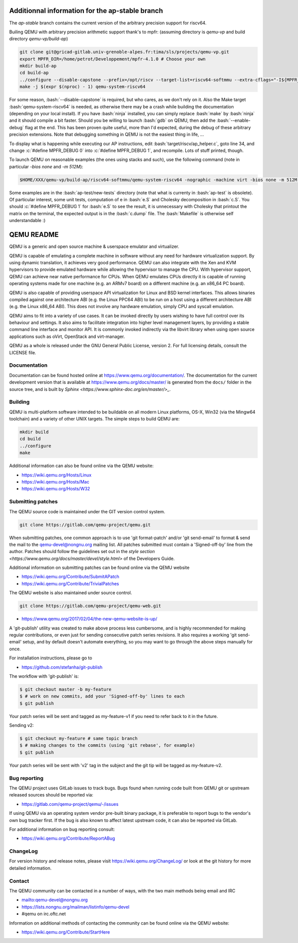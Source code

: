 .. role:: bash(code)
   :language: bash
.. role:: c(code)
   :language: c

====
Additionnal information for the ap-stable branch
====
The *ap-stable* branch contains the current version of the arbitrary precision
support for riscv64.

Builing QEMU with arbitrary precision arithmetic support thank's to mpfr:
(assuming directory is `qemu-vp` and build directory `qemu-vp/build-ap`)

.. code-block:: shell

   git clone git@gricad-gitlab.univ-grenoble-alpes.fr:tima/sls/projects/qemu-vp.git
   export MPFR_DIR=/home/petrot/Developpement/mpfr-4.1.0 # Choose your own
   mkdir build-ap
   cd build-ap
   ../configure --disable-capstone --prefix=/opt/riscv --target-list=riscv64-softmmu --extra-cflags="-I${MPFR_DIR}/src/ -I${MPFR_DIR}/build/src" --extra-ldflags="-Wl,-rpath,${MPFR_DIR}/build/src/.libs/ -lmpfr -lgmp"
   make -j $(expr $(nproc) - 1) qemu-system-riscv64

For some reason, :bash:`--disable-capstone` is required, but who cares, as we don't rely on it.
Also the Make target :bash:`qemu-system-riscv64` is needed, as otherwise there may be a crash while building the documentation (depending on your local install).
If you have :bash:`ninja` installed, you can simply replace :bash:`make` by :bash:`ninja` and it should compile a bit faster.
Should you be willing to launch :bash:`gdb` on QEMU, then add the :bash:`--enable-debug` flag at the end.
This has been proven quite useful, more than I'd expected, during the debug of these arbitrary precision extensions.
Note that debugging something in QEMU is not the easiest thing in life, ...

To display what is happening while executing our AP instructions, edit :bash:`target/riscv/ap_helper.c`, goto line 34, and change
:c:`#define MPFR_DEBUG 0` into :c:`#define MPFR_DEBUG 1`, and recompile.
Lots of stuff printed, though.

To launch QEMU on reasonable examples (the ones using stacks and such), use the following command (note in particular `-bios none` and `-m 512M`):


.. code-block:: shell

    $HOME/XXX/qemu-vp/build-ap/riscv64-softmmu/qemu-system-riscv64 -nographic -machine virt -bios none -m 512M -kernel c.time

Some examples are in the :bash:`ap-test/new-tests` directory (note that what is currenty in :bash:`ap-test` is obsolete).
Of particular interest, some unit tests, computation of e in :bash:`e.S` and Cholesky decomposition in :bash:`c.S`.
You should :c:`#define MPFR_DEBUG 1` for :bash:`e.S` to see the result, it is unnecessary with Cholesky that printout the matrix on the terminal, the expected output is in the :bash:`c.dump` file.
The :bash:`Makefile` is otherwise self understandable :)

===========
QEMU README
===========

QEMU is a generic and open source machine & userspace emulator and
virtualizer.

QEMU is capable of emulating a complete machine in software without any
need for hardware virtualization support. By using dynamic translation,
it achieves very good performance. QEMU can also integrate with the Xen
and KVM hypervisors to provide emulated hardware while allowing the
hypervisor to manage the CPU. With hypervisor support, QEMU can achieve
near native performance for CPUs. When QEMU emulates CPUs directly it is
capable of running operating systems made for one machine (e.g. an ARMv7
board) on a different machine (e.g. an x86_64 PC board).

QEMU is also capable of providing userspace API virtualization for Linux
and BSD kernel interfaces. This allows binaries compiled against one
architecture ABI (e.g. the Linux PPC64 ABI) to be run on a host using a
different architecture ABI (e.g. the Linux x86_64 ABI). This does not
involve any hardware emulation, simply CPU and syscall emulation.

QEMU aims to fit into a variety of use cases. It can be invoked directly
by users wishing to have full control over its behaviour and settings.
It also aims to facilitate integration into higher level management
layers, by providing a stable command line interface and monitor API.
It is commonly invoked indirectly via the libvirt library when using
open source applications such as oVirt, OpenStack and virt-manager.

QEMU as a whole is released under the GNU General Public License,
version 2. For full licensing details, consult the LICENSE file.


Documentation
=============

Documentation can be found hosted online at
`<https://www.qemu.org/documentation/>`_. The documentation for the
current development version that is available at
`<https://www.qemu.org/docs/master/>`_ is generated from the ``docs/``
folder in the source tree, and is built by `Sphinx
<https://www.sphinx-doc.org/en/master/>_`.


Building
========

QEMU is multi-platform software intended to be buildable on all modern
Linux platforms, OS-X, Win32 (via the Mingw64 toolchain) and a variety
of other UNIX targets. The simple steps to build QEMU are:


.. code-block:: shell

  mkdir build
  cd build
  ../configure
  make

Additional information can also be found online via the QEMU website:

* `<https://wiki.qemu.org/Hosts/Linux>`_
* `<https://wiki.qemu.org/Hosts/Mac>`_
* `<https://wiki.qemu.org/Hosts/W32>`_


Submitting patches
==================

The QEMU source code is maintained under the GIT version control system.

.. code-block:: shell

   git clone https://gitlab.com/qemu-project/qemu.git

When submitting patches, one common approach is to use 'git
format-patch' and/or 'git send-email' to format & send the mail to the
qemu-devel@nongnu.org mailing list. All patches submitted must contain
a 'Signed-off-by' line from the author. Patches should follow the
guidelines set out in the `style section
<https://www.qemu.org/docs/master/devel/style.html>` of
the Developers Guide.

Additional information on submitting patches can be found online via
the QEMU website

* `<https://wiki.qemu.org/Contribute/SubmitAPatch>`_
* `<https://wiki.qemu.org/Contribute/TrivialPatches>`_

The QEMU website is also maintained under source control.

.. code-block:: shell

  git clone https://gitlab.com/qemu-project/qemu-web.git

* `<https://www.qemu.org/2017/02/04/the-new-qemu-website-is-up/>`_

A 'git-publish' utility was created to make above process less
cumbersome, and is highly recommended for making regular contributions,
or even just for sending consecutive patch series revisions. It also
requires a working 'git send-email' setup, and by default doesn't
automate everything, so you may want to go through the above steps
manually for once.

For installation instructions, please go to

*  `<https://github.com/stefanha/git-publish>`_

The workflow with 'git-publish' is:

.. code-block:: shell

  $ git checkout master -b my-feature
  $ # work on new commits, add your 'Signed-off-by' lines to each
  $ git publish

Your patch series will be sent and tagged as my-feature-v1 if you need to refer
back to it in the future.

Sending v2:

.. code-block:: shell

  $ git checkout my-feature # same topic branch
  $ # making changes to the commits (using 'git rebase', for example)
  $ git publish

Your patch series will be sent with 'v2' tag in the subject and the git tip
will be tagged as my-feature-v2.

Bug reporting
=============

The QEMU project uses GitLab issues to track bugs. Bugs
found when running code built from QEMU git or upstream released sources
should be reported via:

* `<https://gitlab.com/qemu-project/qemu/-/issues>`_

If using QEMU via an operating system vendor pre-built binary package, it
is preferable to report bugs to the vendor's own bug tracker first. If
the bug is also known to affect latest upstream code, it can also be
reported via GitLab.

For additional information on bug reporting consult:

* `<https://wiki.qemu.org/Contribute/ReportABug>`_


ChangeLog
=========

For version history and release notes, please visit
`<https://wiki.qemu.org/ChangeLog/>`_ or look at the git history for
more detailed information.


Contact
=======

The QEMU community can be contacted in a number of ways, with the two
main methods being email and IRC

* `<mailto:qemu-devel@nongnu.org>`_
* `<https://lists.nongnu.org/mailman/listinfo/qemu-devel>`_
* #qemu on irc.oftc.net

Information on additional methods of contacting the community can be
found online via the QEMU website:

* `<https://wiki.qemu.org/Contribute/StartHere>`_
